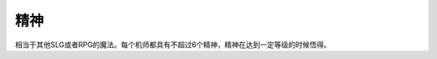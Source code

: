 .. meta::
   :description: 相当于其他SLG或者RPG的魔法。每个机师都具有不超过6个精神，精神在达到一定等级的时候悟得。 根性 集中 補給 再動 かく乱 ド根性 信頼 友情 復活 探索 ひらめき 威圧 愛 隠れ身 足かせ 加速 てかげん 激怒 脱力 鉄壁 熱血 気合 覚醒 自爆 魂 必中 幸運 激励 偵察 奇跡 代码 名称 说明 消耗 01 根
   :description lang=zh-Hans:  
       第四次超级机器人大战和第四次超级机器人大战S中的精神相当于其他SLG或者RPG的魔法。每个机师都具有不超过6个精神，精神在达到一定等级的时候悟得。
       
精神
===========
相当于其他SLG或者RPG的魔法。每个机师都具有不超过6个精神，精神在达到一定等级的时候悟得。


.. rst-class::center
.. flat-table:: 精神检索
   :class: text-center, align-items-center

   * - 根性
     - 集中
     - 補給
     - 再動
     - かく乱
   * - ド根性
     -	信頼
     - 友情
     - 復活
     - 探索
   * - ひらめき
     - 威圧
     - 愛
     - 隠れ身
     - 足かせ
   * - 加速
     - てかげん
     - 激怒
     - 脱力
     - 鉄壁
   * - 熱血
     - 気合
     - 覚醒
     - 自爆
     - 魂
   * - 必中
     - 幸運
     - 激励
     - 偵察
     - 奇跡

.. rst-class::center
.. flat-table:: 精神
   :class: text-center, align-items-center
   
   * - 代码
     - 名称
     - 说明
     - 消耗
   * - 01
     - 根性
     - 自机HP回复1/3
     - 20
   * - 02
     - ド根性
     - 完全回复自机HP
     - 40
   * - 03
     - 補給
     - 完全回复指定我方1个机体的EN和残弹，对方气力-10
     - 60
   * - 04
     - 友情
     - 所有己方机体HP回复1/2
     - 80
   * - 05
     - 信頼
     - 指定己方1个机体HP回复1/3
     - 30
   * - 06
     - 愛
     - 所有己方机体HP完全回复
     - 100
   * - 07
     - 激怒
     - 所有敌军受到伤害力为1-1000之间随机数的无差别攻击，免疫激怒的机体例外。
     - 70
   * - 08
     - 気合(气合)
     - 自机机师气力上升15
     - 40
   * - 09
     - 加速
     - 下一次行动移动力+5
     - 5
   * - 0A
     - 熱血
     - 下一次战斗，伤害力*2（如果有[魂]效果，那么[热血]失效）
     - 30
   * - 0B
     - 必中
     - 1回合内命中率100%（精神[ひらめき]、机师技能切り払い和机体特技[分身]优先于精神[必中]）
     - 20
   * - 0C
     - ひらめき (闪避)
     - 下一次战斗100%回避
     - 10
   * - 0D
     - 幸運
     - 下次攻击所获资金和经验值翻倍 
     - 40
   * - 0E
     - 覚醒
     - 行动次数+1
     - 50
   * - 0F
     - 威圧
     - 使得LV比使用者低的一个敌人失去一次行动力（能二动的敌人只能抵消一次行动力）
     - 40
   * - 10
     - てかげん (手加减)
     - 攻击方技量比被攻击方高的时候，被攻击方至少剩余10HP
     - 10
   * - 11
     - 集中
     - 1回合命中率和回避率增加30%
     - 10
   * - 12
     - 激励
     - （四个方向）邻接的机师气力上升10
     - 50
   * - 13
     - 再動
     - 指定的结束行动的1个邻接机体可以再次行动
     - 70
   * - 14
     - 復活
     - 选择任意（被击落的己方机体）1机立即重返战场（机师SP\机体EN全满，气力100）
     - 120
   * - 15
     - 隠れ身(隐身)
     - 1回合内完全不受敌方任何攻击（包括反击及地图武器）
     - 40
   * - 16
     - 脱力
     - 3格内机体气力下降10
     - 30
   * - 17
     - 自爆
     - 伤害相邻的机体，倒计时0之前可以取消
     - 1
   * - 18
     - 探索
     - 获得地图上“隐藏”的位置。可以使用存档/读档的方法避免消耗SP。
     - 10
   * - 19
     - 足かせ (足止)
     - 3格内机体移动力减半
     - 10
   * - 1A
     - かく乱（搅乱）
     - 1回合内所有敌军命中率减半
     - 70
   * - 1B
     - 偵察
     - 可以查看指定尚未交战机体的资料
     - 5
   * - 1C
     - 鉄壁
     - 1回合内自机装甲2倍
     - 30
   * - 1D
     - 魂
     - 下一次战斗，伤害力3倍（覆盖热血效果）
     - 50
   * - 1E
     - 奇跡 (奇迹)
     - ド根性+気合×2+加速+幸運+必中+ひらめき+魂（这么BT的精神只要40SP……）
     - 40

